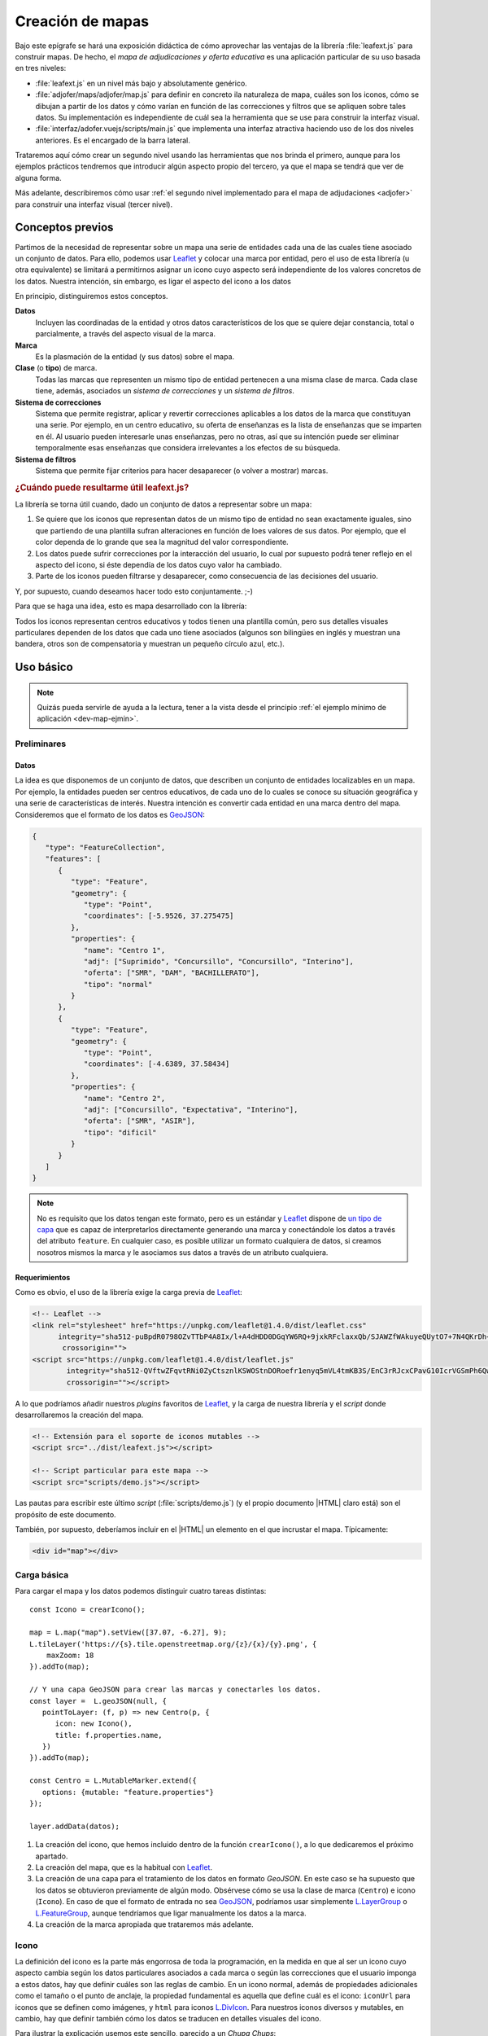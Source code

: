 .. highlight:: js

*****************
Creación de mapas
*****************
Bajo este epígrafe se hará una exposición didáctica de cómo aprovechar
las ventajas de la librería :file:`leafext.js` para construir mapas.
De hecho, el *mapa de adjudicaciones y oferta educativa* es una aplicación
particular de su uso basada en tres niveles:

- :file:`leafext.js` en un nivel más bajo y absolutamente genérico.
- :file:`adjofer/maps/adjofer/map.js` para definir en concreto ila naturaleza
  de mapa, cuáles son los iconos, cómo se dibujan a partir de los datos y
  cómo varían en función de las correcciones y filtros que se apliquen sobre
  tales datos. Su implementación es independiente de cuál sea la herramienta que
  se use para construir la interfaz visual.

- :file:`interfaz/adofer.vuejs/scripts/main.js` que implementa una interfaz
  atractiva haciendo uso de los dos niveles anteriores. Es el encargado de la
  barra lateral.

Trataremos aquí cómo crear un segundo nivel usando las herramientas que nos
brinda el primero, aunque para los ejemplos prácticos tendremos que introducir
algún aspecto propio del tercero, ya que el mapa se tendrá que ver de alguna
forma.

Más adelante, describiremos cómo usar :ref:`el segundo nivel implementado para
el mapa de adjudaciones <adjofer>` para construir una interfaz visual (tercer
nivel).

Conceptos previos
*****************
Partimos de la necesidad de representar sobre un mapa una serie de entidades
cada una de las cuales tiene asociado un conjunto de datos. Para ello, podemos
usar Leaflet_ y colocar una marca por entidad, pero el uso de esta librería (u
otra equivalente) se limitará a permitirnos asignar un icono cuyo aspecto será
independiente de los valores concretos de los datos. Nuestra intención, sin
embargo, es ligar el aspecto del icono a los datos

En principio, distinguiremos estos conceptos.

**Datos**
   Incluyen las coordinadas de la entidad y otros datos característicos de los
   que se quiere dejar constancia, total o parcialmente, a través del aspecto
   visual de la marca.

**Marca**
   Es la plasmación de la entidad (y sus datos) sobre el mapa.

**Clase** (o **tipo**) de marca.
   Todas las marcas que representen un mismo tipo de entidad pertenecen a una
   misma clase de marca. Cada clase tiene, además, asociados un *sistema de
   correcciones* y un *sistema de filtros*.

**Sistema de correcciones**
   Sistema que permite registrar, aplicar y revertir correcciones aplicables
   a los datos de la marca que constituyan una serie. Por ejemplo, en un centro
   educativo, su oferta de enseñanzas es la lista de enseñanzas que se imparten
   en él. Al usuario pueden interesarle unas enseñanzas, pero no otras, así que
   su intención puede ser eliminar temporalmente esas enseñanzas que considera
   irrelevantes a los efectos de su búsqueda.

**Sistema de filtros**
   Sistema que permite fijar criterios para hacer desaparecer (o volver a
   mostrar) marcas.

.. _dev-map-util:

.. rubric:: ¿Cuándo puede resultarme útil leafext.js?

La librería se torna útil cuando, dado un conjunto de datos a representar sobre
un mapa:

#. Se quiere que los iconos que representan datos de un mismo tipo de entidad no
   sean exactamente iguales, sino que partiendo de una plantilla sufran
   alteraciones en función de loes valores de sus datos. Por ejemplo, que el
   color dependa de lo grande que sea la magnitud del valor correspondiente.

#. Los datos puede sufrir correcciones por la interacción del usuario, lo cual
   por supuesto podrá tener reflejo en el aspecto del icono, si éste dependía de
   los datos cuyo valor ha cambiado.

#. Parte de los iconos pueden filtrarse y desaparecer, como consecuencia de las
   decisiones del usuario.

Y, por supuesto, cuando deseamos hacer todo esto conjuntamente. ;-)

Para que se haga una idea, esto es mapa desarrollado con la librería:

.. image:: files/iconos.png

Todos los iconos representan centros educativos y todos tienen una plantilla
común, pero sus detalles visuales particulares dependen de los datos que cada
uno tiene asociados (algunos son bilingües en inglés y muestran una bandera,
otros son de compensatoria y muestran un pequeño círculo azul, etc.).

Uso básico
**********

.. note:: Quizás pueda servirle de ayuda a la lectura, tener a la vista desde el
   principio :ref:`el ejemplo mínimo de aplicación <dev-map-ejmin>`.

Preliminares
============

.. _dev-map-data:

Datos
-----
La idea es que disponemos de un conjunto de datos, que describen un conjunto de
entidades localizables en un mapa. Por ejemplo, la entidades pueden ser centros
educativos, de cada uno de lo cuales se conoce su situación geográfica y una
serie de características de interés. Nuestra intención es convertir cada
entidad en una marca dentro del mapa. Consideremos que el formato de los datos
es GeoJSON_:

.. code-block:: json

   {
      "type": "FeatureCollection",
      "features": [
         {
            "type": "Feature",
            "geometry": {
               "type": "Point",
               "coordinates": [-5.9526, 37.275475]
            },
            "properties": {
               "name": "Centro 1",
               "adj": ["Suprimido", "Concursillo", "Concursillo", "Interino"],
               "oferta": ["SMR", "DAM", "BACHILLERATO"],
               "tipo": "normal"
            }
         },
         {
            "type": "Feature",
            "geometry": {
               "type": "Point",
               "coordinates": [-4.6389, 37.58434]
            },
            "properties": {
               "name": "Centro 2",
               "adj": ["Concursillo", "Expectativa", "Interino"],
               "oferta": ["SMR", "ASIR"],
               "tipo": "dificil"
            }
         }
      ]
   }

.. note:: No es requisito que los datos tengan este formato, pero es un estándar
   y Leaflet_ dispone de `un tipo de capa
   <https://leafletjs.com/reference-1.4.0.html#geojson>`_ que es capaz de
   interpretarlos directamente generando una marca y conectándole los datos a
   través del atributo ``feature``. En cualquier caso, es posible utilizar un
   formato cualquiera de datos, si creamos nosotros mismos la marca y le
   asociamos sus datos a través de un atributo cualquiera.

Requerimientos
--------------
Como es obvio, el uso de la librería exige la carga previa de Leaflet_:

.. code-block:: html

   <!-- Leaflet -->
   <link rel="stylesheet" href="https://unpkg.com/leaflet@1.4.0/dist/leaflet.css"
         integrity="sha512-puBpdR0798OZvTTbP4A8Ix/l+A4dHDD0DGqYW6RQ+9jxkRFclaxxQb/SJAWZfWAkuyeQUytO7+7N4QKrDh+drA=="
          crossorigin="">
   <script src="https://unpkg.com/leaflet@1.4.0/dist/leaflet.js"
           integrity="sha512-QVftwZFqvtRNi0ZyCtsznlKSWOStnDORoefr1enyq5mVL4tmKB3S/EnC3rRJcxCPavG10IcrVGSmPh6Qw5lwrg=="
           crossorigin=""></script>

A lo que podríamos añadir nuestros *plugins* favoritos de Leaflet_, y la carga de
nuestra librería y el *script* donde desarrollaremos la creación del mapa.

.. code-block:: html

   <!-- Extensión para el soporte de iconos mutables -->
   <script src="../dist/leafext.js"></script>

   <!-- Script particular para este mapa -->
   <script src="scripts/demo.js"></script>

Las pautas para escribir este último *script* (:file:`scripts/demo.js`) (y el
propio documento |HTML| claro está) son el propósito de este documento.

También, por supuesto, deberíamos incluir en el |HTML| un elemento en el que
incrustar el mapa. Típicamente:

.. code-block:: html

   <div id="map"></div>

.. _leafext-carga:
    
Carga básica
============
Para cargar el mapa y los datos podemos distinguir cuatro tareas distintas::

   const Icono = crearIcono();

   map = L.map("map").setView([37.07, -6.27], 9);
   L.tileLayer('https://{s}.tile.openstreetmap.org/{z}/{x}/{y}.png', {
       maxZoom: 18
   }).addTo(map);

   // Y una capa GeoJSON para crear las marcas y conectarles los datos.
   const layer =  L.geoJSON(null, {
      pointToLayer: (f, p) => new Centro(p, {
         icon: new Icono(),
         title: f.properties.name,
      })
   }).addTo(map);

   const Centro = L.MutableMarker.extend({
      options: {mutable: "feature.properties"}
   });   

   layer.addData(datos);

#. La creación del icono, que hemos incluido dentro de la función
   ``crearIcono()``, a lo que dedicaremos el próximo apartado.

#. La creación del mapa, que es la habitual con Leaflet_.

#. La creación de una capa para el tratamiento de los datos en formato
   *GeoJSON*. En este caso se ha supuesto que los datos se obtuvieron
   previamente de algún modo. Obsérvese cómo se usa la clase de marca
   (``Centro``) e icono (``Icono``).  En caso de que el formato de entrada no
   sea GeoJSON_, podríamos usar simplemente `L.LayerGroup
   <https://leafletjs.com/reference-1.4.0.html#layergroup>`_ o `L.FeatureGroup
   <https://leafletjs.com/reference-1.4.0.html#featuregroup>`_, aunque
   tendríamos que ligar manualmente los datos a la marca.

   .. seealso:: Vea cómo :ref:`tratar datos que no tengan formato GeoJSON
      <dev-map-no-geojson>`.

#. La creación de la marca apropiada que trataremos más adelante. 
   
.. _crear-icono:

Icono
=====
La definición del icono es la parte más engorrosa de toda la programación, en la medida
en que al ser un icono cuyo aspecto cambia según los datos particulares
asociados a cada marca o según las correcciones que el usuario imponga a estos
datos, hay que definir cuáles son las reglas de cambio. En un icono normal,
además de propiedades adicionales como el tamaño o el punto de anclaje, la propiedad
fundamental es aquella que define cuál es el icono: ``iconUrl`` para iconos que
se definen como imágenes, y ``html`` para iconos L.DivIcon_. Para nuestros iconos
diversos y mutables, en cambio, hay que definir también cómo los datos se traducen
en detalles visuales del icono.

Para ilustrar la explicación usemos este sencillo, parecido a un *Chupa Chups*:

.. image:: files/chupachups.png

El icono tiene dos detalles que depende de los datos asociados: el número que
representa el número de adjudicaciones; y el fondo del círculo que es un color
que depende del tipo de centro.

Definición
----------
Para la definición de iconos, en principio, se ha manipulado la clase L.DivIcon_
para que mediante opciones adicionales acepte una plantilla para generar iconos
más que un elemento |HTML| que defina el aspecto invariante del icono.

.. js:autoclass:: MutableIcon

Las opciones que debemos proporcionar en la creación de un tipo\ [#]_ de icono son las siguientes:

``html`` (o bien, ``url``)
   Define la plantilla que se usará para crear el icono. Sobre esa plantilla se
   realizarán variaciones determinadas por los valores concretos de los datos. Si
   se proporciona ``url`` se entiende que es un fichero donde se ha almacenado
   la definición. Un típico caso, sería pasar la |URL| a un |SVG|::

      const url = "images/centro.svg";

   ``html``, en cambio, debe usarse cuado la definición de la plantilla se hace:

   * A través de una cadena::

      const html = '<div class="content"><span></span></div><div class="arrow"></div>'

   * A través de un DocumentFragment_ que sería el objeto que obtendríamos
     si hubiéramos incluido la definición a través de un `<template>`_ |HTML|:

     .. code-block:: html

        <template id="icono">
            <div class="content"><span></span></div>
            <div class="arrow"></div>
        </template>

     que permitiría hacer en el código *Javascript* esta definición::

        const html = document.getElementById("icono").content;

   * Directamente a través de un HTMLElement_\ [#]_::

      const html = document.createElement("div");
      const content = document.createElement("div");
      content.className = "content";
      html.appendChild(content);
      const arrow = document.createElement("div");
      arrow.className = "arrow";
      html.appendChild(arrow);
      content.appendChild("span");

   .. warning:: Tenga presente que, cuando se proporciona una |URL|, el elemento
      |HTML| no está inmediatamente disponible y, en consecuencia no podemos
      utlizar inmediatamente el construtcor resultante para empezar a crear
      iconos. Trataremos más adelante qué hacer en estos casos.

.. _dev-map-css:

``css``
   Cuando el icono se define a través de elementos |HTML| (o sea, todos los
   ejemplos anteriores, excepto el icono |SVG|), es preciso indicar las reglas
   |CSS| que permiten generar el icono::

      const css = "images/chupachups.css";

   El fichero podría ser algo así\ [#]_:

   .. code-block:: css

      .chupachups .content {
         position: relative;
         box-sizing: border-box;
         height: 70%;
         margin: 0; padding: 3px;
         border-radius: 50%;
         display: flex;
         align-items: center;
         justify-content: center;
         border: solid 3px #888;
         font-weight: bold;
      }

      .chupachups .arrow {
         position: relative;
         margin: 0; padding: 0;
         width: 10%; height: 30%;
         left: 45%;
         background-color: #444;
      }

      .chupachups .normal {
         background-color: #ddd;
      }

      .chupachups .compensatoria {
         background-color: #7be;
      }

      .chupachups .dificil {
         background-color: #ebb;
      }

   que provoca que el icono adquiera la forma de un *chupachups* y en el que se
   pretende notar dos características: la cantidad de adjudicaciones (como
   contenido del elemento ``<span>``) y el tipo de centro como color de fondo.

``converter``
   El aspecto del icono depende de los datos asociados, pero es bastante
   probable que no dependa de todos, sino sólo de una parte. En nuestro ejemplo,
   los datos son::

      "data": {
         "adj": ["Suprimido", "Concursillo", "Concursillo", "Interino"],
         "oferta": ["SMR", "DAM", "BACHILLERATO"],
         "tipo": "normal".
      }

   o sea, las adjudicaciones, la oferta y el tipo de centro. Sin embargo, el
   icono se representa tomando el número de adjudicaciones y el tipo de centro;
   la oferta no contribuye al aspecto en obsoluto. Por tanto, las **opciones de
   dibujo** deberían ser::

      opts = {
         numadj: 4,
         tipo: "normal"
      }

   .. _dev-map-converter-adj:

   Para definir cómo transformar ``data`` en ``opts``, la librería provee de una
   clase :js:class:`L.utils.Converter`::

      const converter = new L.utils.Converter(["numadj", "tipo"])
                           .define("numadj", "adj", a => a.length)
                           .define("tipo");

   Aunque hayamos definido todo en una sola orden, hemos realizado tres tareas:

   #. Crear el objeto::

         const converter = new L.utils.Converter(["numadj", "tipo"]);

      que permite especificar cuáles son las opciones de dibujo de las que
      dependerán los detalles visuales del icono: "*numadj*" y ""*tipo*".
      
   #. Definir cómo obtener ``numadj`` a partir de los datos::

         converter.define("numadj", "adj", a => a.length);

      qye significa: para obtener ``numadj`` (primer argumento) debemos
      basarnos en el valor de ``adj`` (segundo argumento) y obtener la longitud
      de su valor (que es el significado de la función que se ha usado en tercer
      lugar).

   #. Definir cómo obtener ``tipo``, para lo cual se ha hecho esta simple
      definición::

         converter.define("tipo");

      lo cual es posible, ya que si no especifica el nombre de la propiedad de
      los datos, éste coincide con el de la opción de dibujo; y, si no se
      especifica la función conversora, el valor no se transforma en absoluto.
      Por tanto, lo anterior es equivalente a::

         converter.define("tipo", "tipo", t => t);

   Como el método :js:meth:`L.utils.Converter.define` devuelve el objeto mismo, es posible hacer
   encadenamiento y convertir las tres instrucciones en una sola.

   Hay, no obstante, dos puntualizaciones que hacer:

   #. Cuando la opción de dibujo depende de dos o más propiedades, puede usarse
      un array. Por ejemplo, supongamos que una opción de dibujo fuera
      ``adjofer`` que es la suma del número de adjudicaciones y el número de
      enseñanzas. En ese caso, la definición podría haber sido::

         converter.define("adjofer", ["adj", "oferta"], (a, o) => a.length + o.length);

      Téngase en cuenta que los argumentos de la función conversora siguen el
      orden definido en el array. Por tanto, ``a`` representa al array de
      adjudicaciones y ``o`` al de oferta.

   #. Cuando la propiedad está anidada dentro de los datos puede usarse la
      notaciión de punto. Por ejemplo, supongamos que la definición de los datos
      hubiera sido así::

         "data": {
            "adj": ["Suprimido", "Concursillo", "Concursillo", "Interino"],
            "oferta": ["SMR", "DAM", "BACHILLERATO"],
            "mod": {
               "tipo": "normal".
            }
         }

      En ese caso la definición de ``tipo`` podría haberse hecho del siguiente
      modo::

         converter.define("tipo", "mod.tipo");
         
   .. warning:: Si se desean aplicar correcciones, los valores de los atributos
      de los datos que son arrays susceptibles de sufrir correcciones, deben
      consultarse teniéndolo en cuenta. Vea más adelante :ref:`cómo hacerlo
      <dev-map-correctable>`.


``updater``
   Define la función que traslada los valores de las opciones de dibujo al
   dibujo en sí::

      function updater(o) {
         const content = this.querySelector(".content");
         if(o.tipo) content.className = "content " + o.tipo;
         if(o.numadj !== undefined) content.firstElementChild.textContent = o.numadj;
         return this;
      }

   El contexto de la función es el elemento |HTML| que representa al icono en la
   página\ [#]_, y ``o`` es el objeto que contiene las opciones de dibujo.

   .. warning:: Para la mejora del rendimiento, no se pasan todos los parámetros
      sino sólo aquellos que han cambiado desde la última vez que se dibujó el
      icono. Por ese motivo, debe definir la función teniendo en cuenta esto.
      En la función de ejemplo, si no se pasa el *tipo*, no se modifica la clase
      de "*content*", y si no se pasa *numadj*, no se modifica el número
      contenido en el elemento ``<span>``. Esto es así, porque no pasar la
      opción significa que su valor no ha cambiado y, en consecuencia, ese
      aspecto del dibujo debe permanecer igual.

Aunque puede definirse directamente el constructor es conveniente hacerlo a
través de la función:

.. js:autofunction:: L.utils.createMutableIconClass

Por ello, la función ``crearIcono()`` que introdujimos antes podemos definirla
así::

   function crearIcono() {
      // Definiciones de html, css, converter, updater

      return L.utils.createMutableIconClass("chupachups", {
         iconSize: [25, 34],
         iconAnchor: [12.5, 34],
         css: css,
         html: html,
         converter: converter,
         updater: updater
      });
   }

.. note:: Por supuesto, podemos seguir añadiendo opciones definidas para la
   clase `L.Icon <https://leafletjs.com/reference-1.4.0.html#icon>`_ como es el
   caso de ``className``, ``iconSize`` o ``iconAnchor``. En el caso de esta primera
   opción no se ha definido valor alguno, pero cuando eso ocurre, la función
   añade un nombre de clase igual al del nombre que se le da al icono ("*chupachups*"),
   de ahí que en el |CSS| que definía la forma del icono, se hubiera usado la
   clase "*chupachups*".


Si regresa a consultar las opciones que deben suministrase para construir un
iconoi, comprobará que para definir cuál es el elemento  |HTML| que define el
icono debe proporcionarse *html* o *url*. La primera lo proporciona
inmediatamente, pero la segunda exige una `petición AJAX`_ que provocará que el
icono no esté plenamente operativo hasta que no se complete esta. En
consecuencia el :ref:`código básico propuesto <leafext-carga>` podría fallar si
en el momento de añadir los datos a la capa, no se ha completado la descarga del
archivo que contiene la definición del icono. No lo hace en nuestro ejemplo,
porque hemos usado la opción *html*. Para controlarlo, se disponen dos métodos
aplicables directamente sobre el construcor (o sea, métodos de clase y no
instancia):

.. js:method:: Icon.isready()

   Devuelve ``true`` si el icono es plenamente operativo. Por ejemplo::

      const Icono = crearIcono();
      Icono.isready();  // Devolverá false si para definir el icono se uso la opción url.

.. js:method:: Icon.onready(func_success, func_fail)

   Ejecuta la función suministrada como primer argumento cuando el constructor
   esté listo o la segunda, si falla su su creación (p.e. porque no se puede
   descargar el archivo dónde está definido el |HTML|)::

      const Icono = crearIcono()
      Icono.onready(() => {
         console.log("¿Está listo ya el icono?", Icono.isready()); // true.
         const icono = new Icono();
         // etc...
      });

CAMBIAR ESTO...

.. js:autoclass:: L.utils.Converter
   :members:

... HASTA AQUÍ

.. _leafext-marca:

Marcas
======
:file:`leafext.js` define el constructor ``L.MutableMarker`` que permite definir
marcas con iconos mutables y a cuyo datos asociados se le pueden aplicar
correcciones y filtros como se verá más adelante.

.. js:class:: MutableMarker

   Marca que soporta iconos mutables y permite realizar correcciones y filtros
   sobre los datos asociados a ella.

Su definición requiere obligatoriamente incluir la opción ``mutable``, cuyo
valor debe ser el atributo de la marca donde se guardarán los datos asociados.
Dado que usamos como origen de los datos un objeto GeoJSON_ y los añadimos al
mapa mediante una capa `L.GeoJSON`_ , éstos aparecerán dentro de
``feature.properties``, de ahí que hayamos definido ``Centro`` así::

   const Centro = L.MutableMarker.extend({
      options: {mutable: "feature.properties"}
   });   

En cualquier caso, si no usa el formato GeoJSON_,  y, en vez de ello, crea la
marca y añade artesanalmente los datos, asegúrese de colocar los datos en la
propiedad que ha señalado con ``mutable``.

Acceso
------
En el :ref:`ejemplo de carga <leafext-carga>` la inserción de los datos en la
capa, genera para cada uno de ellos la marca que definimos en el método
``.pointToLayer()``. Ahora bien, ¿qué mecanismos tenemos para acceder a estas
marcas?

.. js:attribute:: MutableMarker.store

   Es un atributo del constructor (o sea de clase) que almacena en un *array*
   todas las marcas que se han definido con él::

      for(const c in Centro.store) console.log("Hola, soy una marca de centro", c);

   .. warning:: Advierta que todas esas marcas pueden no encontrarse en el mapa.
      Por ejemplo, una que se haya filtrado.

.. js:method:: MutableMarker.invoke(metodo, arg1, arg2, ...)

   Permite aplicar un método de instancia a todas las marcas incluidas en :js:attr:`MutableMarker.store` 
   Por ejemplo::

      Centro.invoke("on", "click", e => console.log("Soy la marca que acabas de pulsar", e.target));

.. js:method:: MutableMarker.getData()

   Devuelve los datos asociados a la marca tomándolos del atributo que se
   definió a través de la opción *mutable*.

.. warning:: Si en algún momento requiere consultar los datos y estos
  han sufrido alguna corrección, tenga presente que :ref:`las propiedades
  que sean *arrays* susceptibles de corrección deben consultarse de un
  modo particular <dev-map-correctable>`.

.. seealso:: Cuando los datos son numerosos y, en consecuencia, las marcas
   también, es imprescindible usar la extensión `L.MarkerClusterGroup
   <https://github.com/Leaflet/Leaflet.markercluster>`_ para agrupar las
   marcas cercanas en una sola y que la marca conjunta vaya disgregándose a medida
   que aumentamos la escala. Consulte :ref:`el uso de esta capa de clusters más
   adelante <dev-map-cluster>`.

.. js:method:: MutableMarker.changeData(obj)

   Método de instancia que permite modificar directamente los datos de una marca
   concreta::

      centro.changeData({tipo: "dificil"}):

.. js:method:: MutableMarker.refresh()

   Método de instancia que actualiza el aspecto del icono en caso de que sea
   necesario, esto es, porque desde la última vez que se refrescó se produjeron
   cambios en las opciones de dibujo::

      centro.refresh()

Eventos
-------
Además de las eventos definidos por el propio Leaflet_, como "click"::

     centro.on("click", e => console.log("Soy la marca que acabas de pulsar", e.target));

:js:class:`MutableMarker` tiene definidos otros tipos de eventos:

**dataset**
   Evento que se desencadena en el momento de asociar los datos a la marca::

      Centro.invoke("on", "dataset", e => console.log("Justamente ahora me acaba de asociar unos datos"));

**iconchange**
   Evento que se dispara cada vez que un icono cambia de aspecto como
   consecuencia de un cambio en las opciones de dibujo::

      centro.on("iconchange", e => console.log(`Se redibuja ${e.target.getData().name}`));

   El evento presenta dos atributos relevantes: *opts* que contiene la lista de
   opciones de dibujo que cambiaron entre un dibujado y el siguiente; y *reason*
   que define la razón por la que se redibuja el icono. Puede tener dos valores:

      * "*redraw*", el icono ya dibujado, se redibuja porque se forzó su dibujo
        a través del método :js:meth:`MutableMarker.refresh` y había opciones
        que habían cambiado desde el últimko *refresco*.

      * "*draw*", el icono se dibuja porque antes no lo estaba por alguna razón
        (p.e. se encontraba filtrado) y durante el tiempo en que estuvo filtrado
        cambiaron las opciones de dibujo, por lo que el aspecto del icono no es el
        mismo que el que tenía éste cuando desapareció del mapa.

.. note:: Hay otros eventos más relacionados con las correcciones y los filtros.
   que se ctarán a su debido tiempo.

.. _dev-map-ejmin:

.. rubric:: Ejemplo de aplicación

Con lo expuesto hasta ahora, seríamos capaces de construir un mapa con marcas
que ajusten su aspecto al valor de sus datos, esto es, que son capaces de
realizar :ref:`el primer punto con que expusimos la utilidad <dev-map-util>` de
la librería:

* Consulte `en línea el resultado del ejemplo
  <https://sio2sio2.github.io/lobaton/docs/examples/minimo.html>`_.

.. _leafext-corr:

Correcciones
============
El :dfn:`sistema de correcciones` permite alterar los datos iniciales de las
marcas según una serie de criterios establecidos por el usuario al interaccionar
con la interfaz visual. En el ejemplo anterior, podríamos desear "*eliminar
todas las adjudicaciones que sean de un colectivo determinado*". Si el colectivo
fuese el de *interinos*, es claro que las adjudicaciones pasarían de **4** a
**3** y de **3** a **2**.

.. note:: Las correcciones pueden aplicarse, exclusivamente, sobre atributos
   cuyo valor sea un *array*.

Hay dos tipos diferentes de correcciones:

a. Las correcciones que eliminan elementos del *array*. como es el caso de la
   corrección de ejemplo que se acaba de enunciar.

#. Las correcciones que añaden elementos al *array*.

Es importante, además, tener presente que las correcciones se aplican a un tipo
de marca (p.e. la marca ``Centro``) y que, en consecuencia, todas las marcas de
este tipo se verán afectadas por la correcciones. En un mismo mapa pueden
convivir varios tipos distintos de marcas y cada uno de ellos tendrá un sistema
de corrrecciones diferente.

Definición
----------
Para definir los criterios de corrección es preciso registrar cada criterio
sobre el constructor de la marca con el método de clase:

.. js:method:: MutableMarker.register(nombre, attr, fn)

   Método del constructor que registra en el tipo de marca una corrección sobre
   el atributo "*attr*" con nombre "*nombre*" según la función "*fn*". Por
   ejemplo::

      Centro.register("adjcol", {
         attr: "adj",
         // opts = {colectivo: ["Interino"]}
         func: function(idx, adj, opts) {
            return !!(opts.inv ^ (opts.colectivo.indexOf(adj[idx]) !== -1));
         }
      });

   El código crea un corrección de nombre "*adjcol*" que se aplica sobre la
   propiedad de los datos ``adj``. Como es una corrección que pretende eliminar
   elementos, se ejecutará la función suministrada por ``fn`` para cada uno de
   los elementos del *array* ``adj``, de manera que cuando devuelva ``true`` se
   eliminará el elemento y cuando devuelva ``false``, se conservará. Tal como está
   escrita la función, se desecharán las adjudicaciones a colectivos que se
   encuentren en la lista suministrada a través de las opciones. Además se incluye
   un atributo *inv* para poder invertir el sentido de la corrección.

   .. note:: Una corrección sólo puede aplicarse a una única propiedad.

La función usa como contexto la marca sobre la que opera la corrección
y tiene tres argumentos:

``idx``
   El índice correspondiente al valor que comprueba la función.

``adj``
   que es el array completo. En el ejemplo, el array ``adj``.

``opts``
   que es un objeto que contiene las opciones que permiten determinar la
   corrección y cuya obtención será tarea de la interfaz de usuario. Para la
   definición de ejemplo, se necesitan los colectivos cuya adjudicación deseamos
   conservar (propiedad ``colectivo``) y una propiedad ``inv`` que sirve para
   invertir el significado. 

En caso de que la corrección sirva para añadir elementos, es necesario añadir la
propiedad ``add`` con valor ``true`` en la definición, y durante la aplicación
no se recorrerá el array elemento por elemento, sino que la función se ejecutará
una vez y deberá devolver un *array* con los elementos que se desean incorporar.
Como ``idx`` no tiene sentido en este caso, tomará el valor de *null*::

   Centro.register("vt+", {
      attr: "adj",
      add: true
      func: function(idx, adj, opts) {
         const data = this.getData();
         // Como nuestros datos son muy simples y no hay información alguna,
         // nos inventamos que en todos ha habido dos vacantes telefónicas
         return ["Interino", "Interino"];
      }
   });

.. warning:: Aunque tenga disponible el *array* dentro de la función, no añada
   los nuevos elementos; limítese a devolverlos.

Aplicación
----------
El registro de una corrección no provoca ningún cambio en los datos: sólo la
define. Para llevar a efecto la corrección es necesario aplicar la corrección
mediante el método de clase:

.. js:method:: MutableMarker.correct(nombre, opts, encadenamiento)

   Método del constructor que aplica una corrección proporcionando las opciones
   para su aplicación::

      Centro.ccrrect("adjcol", {colectivo: ["Prácticas", "Interino"]});

   que sutirá efecto en todas las marcas de la clase ``Centro``. En este caso, en
   todas estas márcas  se *eliminará* del array de adjudicaciones (o sea, ``adj``),
   los elementos que no representan adjudicaciones a personal en prácticas o
   interino.

   ..seealso:: Para la explicación del significado del argumento
     *encadenamiento*, consulte más adelante el :ref:`epígrafe dedicado al
     encadenamiento <leafext-corr-enc>`.`

   .. warning:: La aplicación de la corrección no altera automáticamente el aspecto
      de las marcas. Para hacerlo, debe aplicarse el método
      :js:meth:`MutableMarker.refresh` sobre las marcas::

         Centro.invoke("refresh");

   .. note:: Si con posterioridad a la aplicación, se crea una nueva marca de tipo
      ``Centro``, las correcciones aplicadas a la clase, se aplicarán sobre a la marca
      en cuanto se conecten a ella los datos.

.. _dev-map-correctable:

Se ha afirmado alegremente que se eliminan elementos del *array*, pero no es
cierto, puesto que si se eliminaran sin más no podría revertirse la corrección.
En realidad, todos los elementos siguen ahí, e incluso pueden haber aparecido
nuevos si hubo correcciones que los añadieron. Para consultar un *array* con
correcciones debe tenerse en cuenta lo siguiente:

``.length``
   Devuelve la cantidad total de elementos: los preexistentes y los añadidos,
   se hayan eliminado o no. En general, todas las funciones que se aplican al
   *array* elemento por elemento (`.forEach()`_, `.map()`_, etc.) actúan de
   esta forma. En consecuenta, recorrerán todos los elementos, pero no se podrá
   conocer de ellos si está eliminado o no.

``.total``
   Devuelve el número total de elementos, descontados los eliminados. Por tanto,
   la :ref:`conversión de adj en numadj <dev-map-converter-adj>` debimos haberla
   hecho así::
   
      const converter = new L.utils.Converter(["numadj", "tipo"])
                              .define("numadj", "adj", a => a.total)
                              .define("tipo");

``for .. of``
   Devuelve también todos los elementos, eliminados o no, pero cada elemento no
   es el elemento original, sino un nuevo objeto que se caracteriza por lo
   siguiente:

   * Si el elemento original era un objeto, devuelve un objeto con las mismas
     propiedades al que se ha añadido otra llamada ``filters`` que es un *array*
     con los nombres de las correcciones que filtran el valor. En consecuencia,
     un ``filters`` vacío supone que el valor no se ha filtrado.

   * Si el elemento original no era un objeto, sino un tipo primitivo, se
     devuelve un objeto en cuyo atributo ``value`` se almacena el valor
     original del elemento. También dispone del atributo ``filters``.

   En ambos casos se dispone de un método ``isPrimitive`` para saber si el
   elemento original era o no un objeto en su origen.

   .. note:: Nótese que esta construcción actúa así, porque se ha alterado el
      interador del *array* corregible. En consecuencia, si nuestra propiedad
      se llama ``adj``::

         Array.from(centro.getData().adj)

      devolverá un array con los elementos descritos al tratar esta
      construcción.

Reversión
---------
Para revertir una corrección, basta con usar:

.. js:method:: MutableMarker.uncorrect(nombre)

   Método del constructor que revierte la corrección de nombre suministrado a
   todas las marcas del tipo::

      Centro.uncorrect("adjcol");

   .. warning:: Tampoco en este caso se refresca el aspecto de las marcas. Por
      tanto,  si quiere trasladar el cambio al aspecto de los iconos::

         Centro.invoke("refresh");

Además, existe

.. js:method:: MutableMarker.reset(deep)

   Método del constructor que desaplica todas las correcciones y vacía
   :js:attr:`MutableMarker.store`. Si se proprociona ``deep`` con valor
   ``true`` desaplica también los filtros.

.. _leafext-corr-enc:

Encadenamiento
--------------
En algunos casos, podría darse la circunstancia de que la aplicación de una
corrección sobre una propiedad supusiera la aplicación automática de la
aplicación de otra corrección. Un ejemplo real podría ser el siguiente: si sólo
nos interesan enseñanzas bilingües (corrección sobre la oferta educativa),
entonces sólo nos deberían interesar las adjudicaciones a puestos bilingües
(corrección sobre las adjucaciones).  Como, desgraciadamente, no podemos llevar
a la práctica este ejemplo al estar utilizando una versión muy simplificada de
los datos, implementaremos un encadenamiento absurdo, pero que sirve para
ilustrar cómo se hace: *si nos interesan sólo puestos interinos, entonces no nos
interesa la enseñanza DAM*.

Sin encadenamiento, la definición de nuestras correcciones sería así::

   Centro.register("adjcol", {
      attr: "adj",
      func: function(idx, adj, opts) {
         return !!(opts.inv ^ (opts.colectivo.indexOf(adj[idx]) !== -1));
      }
   })
         .register("of", {
      attr: "oferta",
      // opts = {ens: ["DAM"] }
      func: function(idx, oferta, opts) {
         return opts.ens.indexOf(oferta[i]) !== -1;
      }
   });


Como vemos, hemos definido la corrección "*of*" para que se desechen las
enseñanzas que coincidan con alguna de las que pasemos a través de las opciones.
Para el encadenamiento que queremos, podemos hacer la siguiente definición:

.. code-block:: javascript
   :emphasize-lines: 6-17

   Centro.register("adjcol", {
      attr: "adj",
      func: function(idx, adj, opts) {
         return !!(opts.inv ^ (opts.colectivo.indexOf(adj[idx]) !== -1));
      },
      autochain: false,
      chain: [
         {
            corr: "of",
            func: function(opts) {
               if(opts.colectivo.length === 1 && opts.colectivo[0] === "Interino") {
                  return {ens: ["DAM"]}
               }
               return false;
            }
         }
      ]
   })
        .register("of", {  // Esto no cambia en absoluto.
      attr: "oferta",
      // opts = {ens: ["DAM"] }
      func: function(idx, oferta, opts) {
         return opts.ens.indexOf(oferta[i]) !== -1;
      }
   });


O sea:

* Definimos una cadena de correcciones para *adjcol* a través del atributo
  ``chain``. El encadenamiento sólo define que podrá lanzarse automáticamente
  la corrección *of*.
* El atributo ``autochain`` permite definir si queremos que el encadenamiento
  se lleve a cabo automáticamente al aplicar la corrección (``true``) o si
  debemos especificarlo al aplicar la corrección.
* Se debe definir una función que transforme las opciones de *adjcol* en
  opciones de *of*. El contexto de esta función es el tipo de marca (``Centro``
  en el ejemplo).
* Si los valores de las opciones de *adjcol*, no provocan ningún efecto, entones
  la función de transformación debe devolver ``false``.

Además al aplicar las correcciones, podemos incluir un argumento adicional que
sobreescribe el valor de ``autochain``::

   Centro.ccrrect("adjcol", {colectivo: ["Interino"]}, true);

en este caso se llevara a cabo el encadenamiento, a pesar de haber indicado
``false`` antes.

.. note:: Internamiente no se aplica una corrección *of*, sino un corrección
   "*adjcol of*", por lo que podemos aplicar de forma independiente  y manual
   una corrección *of*::

      Centro.correct("of", {ens: ["SMR"]})

Si se desea conocer para una corrección qué otras correcciones la han aplicado
automáticamente y con qué opciones, puede usarse el método:

.. js:method:: MutableMarker.getAutoCorrect(nombre)

   Devuelve las correcciones manuales que han desencadenado automáticamente la
   corrección de nombre suministrado::

      Centro.getAutoCorrect("of");  // {adjcol: {ens: ["DAM"]}}

Comprobación de su estado
-------------------------
Para conocer cuál el estado de aplicación de las correcciones sobre las marcas,
la clase provee dos métodos del constructor:

.. js:method:: MutableMarker.getCorrectStatus

   Devuelve el estado de las correcciones en forma de objeto con dos atributos:
   ``aplicadas.manual`` donde se desglosan las
   correcciones que se aplicaron manualmente; y ``aplicadas.auto`` donde se
   desglosan las correcciones que se aplicaron automáticamente como consecuencia de
   algún encadenamiento. El primer atributo es un objeto en el que las claves
   son los nombres de las correcciones y los valores, sus opciones de
   aplicación. El segundo objeto es algo más complejo, porque una misma
   corrección ha podido aplicarse varias veces automáticamente. En este caso, las
   claves son, de nuevo, los nombres de las correcciones, pero los valores son a
   su vez un objeto en que las claves son los nombres de las correcciones
   aplicadas manualmente que provocaron la aplicación automática y los valores
   las opciones de aplicación automática. Por ejemplo::

      const aplicadas = Centro.getCorrectStatus()


   que si provoca que el valor de *aplicadas* fuera::

      manual: {
         bilingue: {bil: ["Inglés"], inv: true}}
      }
      auto: {
         adjpue: {
            bilingue: {puesto: [ "00590107", "DU590107"]}
         }
      }

   significa que se aplicó manualmente una corrección llamada *bilingue* con las
   opciones expresadas. Además, hay aplicada automáticamente una corrección llamada
   *adjpue*, consecuencia de la aplicación manual de *bilingue* y cuyas opciones de
   aplicación son las indicadas. Obsérvese que estas opciones son opciones de
   aplicación de *adjpue*, no de la aplicación automática de bilingüe.

El segundo método útil para conocer las correcciones aplicadas está más
relacionado con saber si aplicar una corrección con unas determinads opciones de
aplicación, tendrá efecto en el mapa o será inútil porque el estado actual ya
supone directa o indirectamente la aplicación de esa corrección. Hay al menos
dos escenarios en los que esto es útil:

#. Si se han aplicado correcciones por alguna razón (p.e. porque al abrir el
   mapa queremos que se apliquen sin que el usuario tenga que llevarlas a cabo)
   y es necesario que la interfaz visual se ajuste a ese estado de correcciones
   que no se han llevado a cabo a través de ella.

#. Cuando existe encadenamiento de correcciones, la aplicación manual de una
   corrección *A*, desencadena la aplicación automática de otra corrección *B*.
   De nuevo, esto puede afectar a la interfaz visual, si ésta permitía la
   aplicación manual de *B*:

Para llevar a cabo esto, existe el método del constructor:


.. js:method:: MutableMarker.appliedCorrections

   Permite saber si la aplicación de una corrección es irrelevante, porque
   ya existen otras que aplicadas que provacan ese efecto::

      Centro.appliedCorrections("adjcol", {colectivos: ["Interino"]}, "auto");

   El método admite tres argumentos: el nombre del filtro, las opciones de
   aplicación y el tipo de comprobación que se desea realizar:

      * *auto*, sólo comprueba si la aplicación requerida (*adjcol* con la
        opción referido) ya está incluida en alguna de las aplicaciones
        automáticas; y, por tanto, es inútil. Tiene utilidad para resolver el
        segundo escenario.

      * *manual*, sólo comprueba si la aplicación requerida ya está incluida
        en la aplicación manual que se haya hecho anteriormente (si es que se ha
        hecho). Tine utilidad para resolver el primer escenario.

      * Cualquier otro valor comprueba tanto en la aplicación manual como en las
        automáticas.

   Ahora bien, dado que cada corrección tiene una idiosincrasia propia, para que
   sea posible comparar opciones de aplicación y determinar si unas implican otras,
   es necesario que al registrar la corrección se indique cuál es el algoritmo.
   Por tanto:

   .. code-block:: js
      :emphasize-lines: 11-17

      // Desecha las enseñanzas que se facilitan.
      Centro.register("of", {
         attr: "oferta",
         // opts = {ens: ["DAM"] }
         func: function(idx, oferta, opts) {
            return opts.ens.indexOf(oferta[i]) !== -1;
         },
         // Si las opciones contienen al menos todas las enseñanzas
         // que tienen las nuevas, entonces la aplicación actual es más
         // restrictiva.
         apply: function(opts, newopts) {
            for(const ens of newopts.ens) {
               // Hay una enseñanza en las nuevas opciones que no está en las actuales.
               if(opts.ens.indexOf(ens) === -1) return false;
            }
            return true;
         }
      });

   La función compara las opciones actuales (*opts*) con las nuevas opciones
   (*newopts*) y devuelve ``true`` si la aplicación de las nuevas opciones no
   provocase ningún cambio en caso de poder aplicar la corrección sin desaplicar la
   aplicación actual.

   .. note:: En caso de que no se facilite ninguna función, la comparación se
      limitará a ver si las opciones de aplicación son iguales.

.. _leafext-event-corr:

Eventos
-------
La aplicación y eliminación de correcciones sobre el tipo de marca tiene
asociados eventos.

**correct:nombre**
   Evento aplicable sobre el constructor de la marca que se desencadena
   cuando se aplica la corrección indicada con *nombre*::

      Centro.on("correct:adjcol", e => {
         const modo = e.auto?"automáticamente":"manualmente";
         console.log(`Ha aplicado ${modo} una corrección ${e.name}:`, e.opts);
      }); 

   El evento tiene los siguientes atributos relevantes (además de ``target``
   y ``type``, claro está):

   ``name``
      Contiene el nombre de la corrección.

   ``auto``
      Booleano que informa de si la corrección se aplicó manualmente (``false``) o fue
      consecuencia de un encadenamiento (``true``).

   ``opts``
      Opciones con las que se aplicó la corrección.

**uncorrect:nombre**
   Evento análogo al anterior que se desencadena al eliminar la corrección
   especificada con *nombre*.
   
.. note:: Es posible usar "*correct:\**" y "*uncorrect:\**" para que el evento
   esté asociado a cualquier tipo de corrección.

.. **

.. _leafext-filtro:

Filtros
=======
El :dfn:`sistema de filtros` posibilita eliminar entidades que cumplan con los
criterios que establezcamos. Para habilitar el sistema de filtros es necesario
añadir la opción ``filter`` al crear la clase de marca::

   const Centro = L.MutableMarker.extend({
      options: {
         mutable: "feature.properties",
         filter: layer
      }
   });   

En principio, le daremos como valor a ``filter`` la capa en la que se insertarán
las marcas (que habíamos llamado ``layer``), aunque pueden facilitarse otros
valores (véase :ref:`estilos de filtros <dev-map-style-filter>`). Obrando así,
el efecto del filtrado es que desaparecerán totalmente del mapa las marcas
filtradas.

Definición
----------
De manera análoga a como se obra con las correcciones, antes de poder aplicar
filtros es necesario registrarlos:

.. js:method:: MutableMarker.registerF(nombre, attrs, func)

   Método del constructor que define un filtro para las marcas definidas con
   él. Por ejemplo, este filtro sirve para filtrar centros que tengan menos
   de un número mínimo de adjudicaciones::

      Centro.registerF("adjmin", {
         attrs: "adj",
         func: function(opts) {
            return this.getData().adj.total < opts.min;
         }
      });

   Para el registro del filtro es necesario un nombre (*adjmin* en el código de
   ejemplo) y un objeto con dos propiedades:

   ``attrs``
      Es la lista de propiedades de los datos involucradas en el cálculo. Debe ser
      un *array*, pero si es una propiedad sola, podemos ahorramos el *array* y
      escribir directamente el nombre de la propiedad.

   ``func``
      Función que define si el centro se filtra (devuelve ``true``) o no (devuelve
      ``false``). Su contexto es la propia marca que se desea comprobar.

Aplicación
----------
Para aplicar un filtro registrado, basta con pasar su nombre y cuáles son las
opciones de filtro, de forma análoga a como se hace con las correcciones.

.. js:method:: MutableMarker.filter(nombre, opts)

   Método del constructor que aplica a todas las marcas de su tipo el filtro de
   *nombre* indicado con las opciones de filtro indicadas. Por ejemplo, si
   quisiéramos eliminar los centros sin adjudicaciones, deberíamos aplicar el
   filtro "*adjmin*" del siguiente modo::

      Centro.filter("adjmin", {min: 1});

   La aplicación del filtro afecta a las marcas que en ese momento se hayan creado,
   afectará a las futuras y se recalculará cada vez que se aplique una corrección
   que modifique alguna de las propiedades que listamos en ``attrs``. Ahora bien,
   como en el caso de las correcciones, los cambios sólo se trasladarán al dibujo
   cuando refresquemos las marcas::

      Centro.invoke("refresh");

Reversión
---------
Para eliminar un filtro:

.. js:method:: MutableMarker.unfilter(nombre)

   Método del constructor que desplica el filtro de *nombre* reseñado a las
   marcas de su tipo::

      Centro.unfilter("adjmin");

   Obviamente, deberemos refrescar para trasladar el efecto de la acción al
   dibujo.

Comprobación de su estado
-------------------------
La marca dispone de dos métodos para hacer comprobaciones sobre los filtros
aplicados:

.. js:method:: MutableMarker.hasFilter()

   Método del constructor que informa de si se ha aplicado el filtro::

      Centro.hasFilter("adjcol");  // Devuelve true o false.

.. js:method:: MutableMarker.getFilterStatus()

   Métoodo del constructor qe devuelve un objeto cuyas  claves son los nombres
   de los filtros aplicados; y cuyos valores, las opciones correspondientes de
   aplicación::

      Centro.getFilterStatus();

.. _leafext-event-filter:

Eventos
-------
De manera análoga a como hay definidos :ref:`eventos para la aplicación y
remoción de correcciones <leafext-event-corr>` también se definen para
la aplicación y remoción de correcciones, usando la misma sintaxis.

**filter:nombre**
   Evento del constructor que se desencadena al aplicar el filtro de nombre
   reseñado::

      Centro.on("filter:adjmin", e => {
         console.log(`Ha aplicado el filtro ${e.name}:`, e.opts);
      }); 

   El evento dispone de los mismos atributos que en el caso de las correcciones,
   con la salvedad de ``auto``, que no tiene sentido en este caso.

**unfilter:nombre**
   Evento del constructor que se desencadena al desaplicar el filtro de nombre
   reseñado::

      Centro.on("unfilter:adjmin", e => {
         console.log(`Ha desaplicado el filtro ${e.name}:`, e.opts);
      }):

.. note:: Puede usar *filter:\** y *unfilter:\** si quiere definir acciones
   que se desencadenen con la aplicación o desaplicación de cualquier filtro.

.. **

Además de estos estos eventos aplicables sobre el constructor, las marcas
individuales definen los eventos *filtered* y *unfiltered* que se desencadenan
cuando la marca cambia de no filtrada a filtrada y de filtrada o no filtrada
respectivamente.

**filtered**
   Evento asociado a cada marca individual que se desencadena al pasar un centro
   de no estar filtrado a estarlo::

      centro.on("filtered", e => {
         console.log(`Me acaba de filtrar el filtro '${e.name}' por culpa de:`, e.opts);
      });

   El evento añade dos atributos:

   ``name``
      Contiene el nombre del filtro que provoca el cambio.

   ``opts``
      Contiene las opciones de filtro.

**unfiltered**
   Evento asociado a cada marca individual que se desencadena al pasar un centro
   de estar filtrado a no estarlo. 

.. _dev-map-style-filter:

Estilos
-------
Hasta el momento, el comportamiento de las marcas filtradas es desaparecer del
mapa y esto es debido a que dimos a la opción ``filter`` como valor la capa en
la que se agregan las marcas. Sin embargo, existe la alternativa de no hacer
desaparecer la marca, sino cambiar su aspecto para notar que está filtrada. para
ello podemos usar dos valores alternativos para la opción:

* Un nombre, que hará que el elemento |HTML| que representa la marca
  filtrada se incluya en la clase |CSS| de tal nombre::

   const Centro = L.MUtableMarker.extend({
      options: {
         mutable: "feature.properties",
         filter: "filtrado"
      }
   });   

  Sin dentro del |CSS|, incluimos esta definición::

   .filtrado {
      filter: grayscale(100%);
   }

  El efecto es que las marcas filtradas aparecerán en gris, y no en color.

* Una función que toma como contexto el elemento |HTML| y lo modifica a
  voluntad::

   const Centro = L.MutableMarker.extend({
      options: {
         mutable: "feature.properties",
         filter: function(filtered) {
            if(filtered) this.style.filter = "grayscale(100%)";
            else this.style.removeProperty("filter");
         }
      }
   });   
   
 que tiene el mismo efecto que el código anterior. En concreto, para este
 efecto, la librería ya tiene definida una función que puede usarse
 directamente::

   const Centro = L.MutableMarker.extend({
      options: {
         mutable: "feature.properties",
         filter: L.utils.grayFilter
      }
   });   
   
Una vez definida la clase, es posible modificar el estilo posteriormente

.. js:method:: MutableMarker.setFilterStyle(estilo)

   Método del constructor que permite modificar el estilo de filtrado para los
   iconos de marca de su tipo. El argumento *estilo* puede tomar los valores
   descritos para la opción *filter* que se pasa al definir el constructor::

      Centro.setFilterStyle(layer);  // Volvemos a ocultar los centros al filtrarlos.

En este caso, a diferencia de cuando se aplican filtros y correcciones, el
redibujado de marca se hace automáticamente.

.. note:: Cuando el estilo de filtro no elimina las marcas del mapa y se usa
   una capa :ref:`MarkerClusterGroup <dev-map-cluster>`, el número del cluster
   incluirá las marcas filtradas, ya que estas siguen en el mapa. Para evitarlo
   y que sólo represente las marcas no filtradas puede cambiarse la función que
   crea los iconos para los clusters y pasarla a través de la función
   ``iconCreateFunction``. La librería trae ya una hecha con este fin::

      const layer = L.markerClusterGroup({
         iconFunctionCreate: L.utils.noFilteredIconCluster
      }).addTo(map);

.. rubric:: Ejemplo de aplicación

* Consulte `en línea la variante del ejemplo anterior que añade una
  corrección y un filtro <https://sio2sio2.github.io/lobaton/docs/examples/correcciones.html>`_

Utilidades
==========

.. js:autofunction:: L.utils.noFilteredIconCluster

.. js:autofunction:: L.utils.grayFilter

.. js:autofunction:: L.utils.load

Variantes
*********
Planteamos bajo este epígrafe algunas variantes interesantes sobre el uso ya
ilustrado.

.. _dev-map-cluster:

Leaflet.markercluster_
======================
Cuando las marcas son numerosas, es indispensable usar esta extensión que
permite agrupar marcas cercanas e irlas desglosando según ampliamos la escala.
:file:`leafext.js` es compatible con una capa L.MarkerClusterGroup_, aunque
convendría tener claro cómo manejar datos en formato GeoJSON_ con ella. Lo más
sencillo es usar una capa L.GeoJSON_ intermedia, que se encargue de interpretar
los datos::

   const layer = L.markerClusterGroup({
      showCoverageOnHover: false,
      // Al llegar a nivel 13 de zoom se ven todas las marcas.
      disableClusteringAtZoom: 13,
      spiderfyOnMaxZoom: false
      iconFunctionCreate: L.utils.noFilteredIconCluster
   }).addTo(map);

   // Obsérvese que no la añadimos al mapa.
   const interm =  L.geoJSON(datos, {
      pointToLayer: (f, p) => new Centro(p, {
         icon: new Icono(),
         title: f.properties.name
      })
   });

   //Pasamos las marcas individuales a la capa de clústers
   layer.addLayer(interm);

   interm.clearLayers();

Tenga presente que la marca intermedia no se añade a la capa
L.MarkerClusterGroup_,
sino las marcas individuales que se encuentran en ella. Por ese motivo, una vez
pasadas las marcas, eliminamos las marcas de la capa L.GeoJSON_ para poder
seguir utilizándola como intermediaria.

Obsérvese que utilizando el código susodicho, se construyen todas las marcas
mientras se introducen en la capa intermedia y, ya creadas todas, se añaden del
tirón a la capa final. Una variante, quizás más interesante, es añadirlas a la
capa final, según las van creando la intermedia::

   const layer = L.markerClusterGroup({
      showCoverageOnHover: false,
      // Al llegar a nivel 14 de zoom se ven todas las marcas.
      disableClusteringAtZoom: 14,
      spiderfyOnMaxZoom: false
   }).addTo(map);

   // Obsérvese que no la añadimos al mapa.
   const interm =  L.geoJSON(datos, {
      pointToLayer: (f, p) => new Centro(p, {
         icon: new Icono(),
         title: f.properties.name
      }),
      onEachFeature: (f, l) => layer.addLayer(l)
   });

   interm.clearLayers();

La ventaja de este código sobre el anterior es que cada vez que creamos y
añadimos de modo efectivo una marca al mapa (o sea a la capa
L.MarkerClusterGroup_) podemos lanzar un disparador con::

   layer.on("layeradd", e => console.log(`Creado y añadido el centro ${e.layer,getData().name}`));

Con el primer codigo, en cambio, las marcas se creaban todas antes de añadirse
la primera al mapa.

.. _dev-map-no-geojson:

Datos que no son GeoJSON_
=========================
Cuando los datos no están en formato GeoJSON_, la capa L.GeoJSON_ nos sirve de
poco y debemos de ser nosotros los que creemos la marca y añadamos a ella los
datos. Supongamos que los datos son estos:

.. code-block:: json

   {
      "centros": [
         {
            "name": "Centro 1",
            "lng": -5.9526,
            "lat": 37.275475,
            "adj": ["Suprimido", "Concursillo", "Concursillo", "Interino"],
            "oferta": ["SMR", "DAM", "BACHILLERATO"],
            "tipo": "normal"
         },
         {
            "name": "Centro 2",
            "lng": -4.6389,
            "lat": 37.58434,
            "adj": ["Concursillo", "Expectativa", "Interino"],
            "oferta": ["SMR", "ASIR"],
            "tipo": "dificil"
         }
      ]
   }

o sea, los mismos datos de antes, pero sin el formato GeoJSON_. En ese caso,
podríamos escribir un función que para cada centro creara su marca
correspondiente y la añadiera a la capa::

   const Icono = crearIcono();

   const Centro = L.Marker.extend({
      options: {mutable: "data"}
   });   

   map = L.map("map").setView([37.07, -6.27], 9);
   L.tileLayer('https://{s}.tile.openstreetmap.org/{z}/{x}/{y}.png', {
       maxZoom: 18
   }).addTo(map);

   const layer = L.featureGroup();  // También podria ser L.markerCluster.

   funcion CrearMarca(d) {
      const m = new Centro([d.lat, data.lng]{
         icon: new Icon();
         title: d.name;
      });
      delete d.lat;
      delete d.lng;
      m.data = d;  // En consonancia con el valor de mutable.

      return m;
   }

   for(const d of datos) layer.addLayer(crearMarca(d));


Barra de progreso
=================

.. todo:: Corregir esto, porque se queda suspendido el navegador hasta ue acaba
   la carga.

Los ejemplos que acompañan a Leaflet.Markercluster_ incluyen `alguno con una
sencilla barra de progreso
<http://leaflet.github.io/Leaflet.markercluster/example/marker-clustering-realworld.50000.html>`_
que informa de cómo va el procesamiento de datos y su adición al mapa en forma
de marca\ [#]_. Se basa en la las opciones ``chuckedLoading`` y
``chuckProgress`` de `L.MarkerClusterGroup`_, que son útiles cuando se añaden de una
sola vez muchos datos a la capa, como es el caso del primer ejemplo incluido en
el :ref:`apartado dedicado a discutir sobre este tipo de capa
<dev-map-cluster>`. Sin embargo, si usamos otro tipo de capa o si utilizamos
ésta, pero añadiendo una a una las marcas., tal solución se vuelve
impracticable. Con todo, podemos construirnos nuestra propia solución con ayuda
del evento *layeradd*. Necesitamos un |HTML| como este:

.. code-block:: html

   <div id="progress"><div id="progress-bar"></div></div>
   <div id="map"></div>

Un |CSS| para la barra que tomamos del ejemplo original:

.. code-block:: css

   #progress {
       display: none;
       position: absolute;
       z-index: 1000;
       top: calc(50% - 10px);
       left: calc(50% - 100px);
       width: 200px;
       height: 20px;
       margin-top: -20px;
       margin-left: -100px;
       background-color: #fff;
       background-color: rgba(255, 255, 255, 0.7);
       border-radius: 4px;
       padding: 2px;
   }

   #progress-bar {
       width: 0;
       height: 100%;
       background-color: #76A6FC;
       border-radius: 4px;
   }

Y añadir algo de *javascript* a las soluciones anteriores::

   const layer = L.markerClusterGroup({
      showCoverageOnHover: false,
      // Al llegar a nivel 14 de zoom se ven todas las marcas.
      disableClusteringAtZoom: 14,
      spiderfyOnMaxZoom: false
   }).addTo(map);

   // Barra de progreso.
   (function() {
      const progress = document.getElementById('progress'),
            progressBar = document.getElementById('progress-bar'),
            total = datos.length,
            incr = 2;      // Cada qué % se actualiza la barra.

      let i = 0;

      progressBar.style.width = "0";

      const start = Date.now(),
            step  = Math.max(Math.round(total/100/incr), 1);

      function progressB(e) {
         i++;
         if(i%step === 0 && (Date.now() - start) > 1000) {
            progress.style.display = "block";
            progressBar.style.width = Math.round(i*100/total) + "%";
         }
         if(i === total) {
            progress.style.display = "none";
            layer.off("layeradd", progressB);
         }
      }

      layer.on("layeradd", progressB);
   })();

   const interm =  L.geoJSON(datos, {
      pointToLayer: (f, p) => new Centro(p, {
         icon: new Icono(),
         title: f.properties.name
      }),
      onEachFeature: (f, l) => layer.addLayer(l)
   });

   interm.clearLayers();

.. |API| replace:: :abbr:`API (Application Programming Interface)`


.. rubric:: Notas al pie

.. [#] O sea, una clase de icono que se utilizará en todas las marcas de un
   mismo tipo.
.. [#] Estamos reproduciendo la definición anterior, pero en este caso debemos
   añadir un contenedor ``<div>`` extra.
.. [#] El por qué se usa la clase "*.chupachups*" en este trozo de |CSS| se
   descubrirá más adelante.
.. [#] Tenga presente que Leaflet_ envuelve la definición que con ``html`` o
   ``url`` hayamos hecho en un elemento ``<div>``, y es este elemento el que
   representa ``this``.
.. [#] Lo que no se incluye es el tiempo de descarga del fichero de datos que es
   anterior a todo el proceso.

.. |URL| replace:: :abbr:`URL (Uniform Resource Locator)`
.. |HTML| replace:: :abbr:`HTML (HyperText Markup Language)`
.. |SVG| replace:: :abbr:`SVG (Scalable Vector Graphics)`
.. |CSS| replace:: :abbr:`CSS (Cascading Style Sheets)`

.. _vue.js: https://vuejs.org/
.. _leaflet: https://leafletjs.com/
.. _leaflet.markercluster: https://github.com/Leaflet/Leaflet.markercluster
.. _GeoJSON: http://geojson.org/
.. _<template>: https://developer.mozilla.org/en-US/docs/Web/HTML/Element/template
.. _documentfragment: https://developer.mozilla.org/en-US/docs/Web/API/DocumentFragment
.. _HTMLElement: https://developer.mozilla.org/en-US/docs/Web/API/HTMLElement
.. _L.GeoJSON: https://leafletjs.com/reference-1.4.0.html#geojson
.. _.map(): https://developer.mozilla.org/es/docs/Web/JavaScript/Referencia/Objetos_globales/Array/map
.. _.forEach(): https://developer.mozilla.org/es/docs/Web/JavaScript/Referencia/Objetos_globales/Array/forEach
.. _L.DivIcon: https://leafletjs.com/reference-1.5.0.html#divicon
.. _petición AJAX: https://developer.mozilla.org/es/docs/Web/Guide/AJAX
